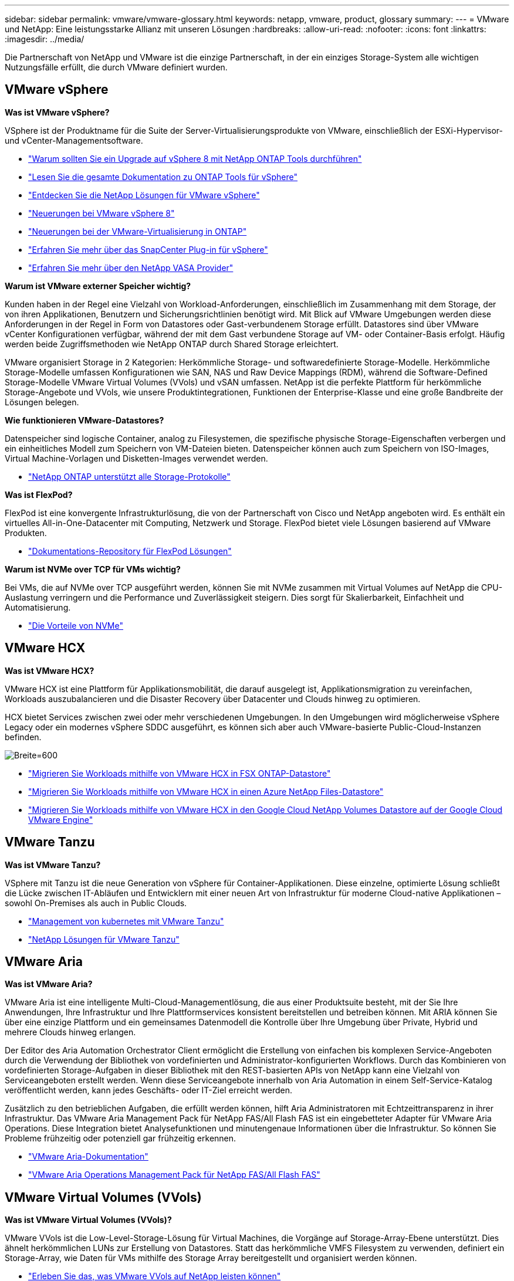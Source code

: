 ---
sidebar: sidebar 
permalink: vmware/vmware-glossary.html 
keywords: netapp, vmware, product, glossary 
summary:  
---
= VMware und NetApp: Eine leistungsstarke Allianz mit unseren Lösungen
:hardbreaks:
:allow-uri-read: 
:nofooter: 
:icons: font
:linkattrs: 
:imagesdir: ../media/


[role="lead"]
Die Partnerschaft von NetApp und VMware ist die einzige Partnerschaft, in der ein einziges Storage-System alle wichtigen Nutzungsfälle erfüllt, die durch VMware definiert wurden.



== VMware vSphere

*Was ist VMware vSphere?*

VSphere ist der Produktname für die Suite der Server-Virtualisierungsprodukte von VMware, einschließlich der ESXi-Hypervisor- und vCenter-Managementsoftware.

* link:https://community.netapp.com/t5/Tech-ONTAP-Blogs/What-s-new-with-ONTAP-tools-for-VMware-vSphere-9-12/ba-p/443759["Warum sollten Sie ein Upgrade auf vSphere 8 mit NetApp ONTAP Tools durchführen"]
* link:https://docs.netapp.com/us-en/ontap-tools-vmware-vsphere/index.html["Lesen Sie die gesamte Dokumentation zu ONTAP Tools für vSphere"]
* link:index.html["Entdecken Sie die NetApp Lösungen für VMware vSphere"]
* link:vmware-vsphere8-intro.html["Neuerungen bei VMware vSphere 8"]
* link:https://docs.netapp.com/us-en/ontap-whatsnew/ontap98fo_vmware_virtualization.html["Neuerungen bei der VMware-Virtualisierung in ONTAP"]
* link:https://docs.netapp.com/us-en/sc-plugin-vmware-vsphere/["Erfahren Sie mehr über das SnapCenter Plug-in für vSphere"]
* link:https://docs.netapp.com/us-en/vsc-vasa-provider-sra-97/deploy/concept-virtual-storage-console-overview.html#vasa-provider["Erfahren Sie mehr über den NetApp VASA Provider"]


*Warum ist VMware externer Speicher wichtig?*

Kunden haben in der Regel eine Vielzahl von Workload-Anforderungen, einschließlich im Zusammenhang mit dem Storage, der von ihren Applikationen, Benutzern und Sicherungsrichtlinien benötigt wird. Mit Blick auf VMware Umgebungen werden diese Anforderungen in der Regel in Form von Datastores oder Gast-verbundenem Storage erfüllt. Datastores sind über VMware vCenter Konfigurationen verfügbar, während der mit dem Gast verbundene Storage auf VM- oder Container-Basis erfolgt. Häufig werden beide Zugriffsmethoden wie NetApp ONTAP durch Shared Storage erleichtert.

VMware organisiert Storage in 2 Kategorien: Herkömmliche Storage- und softwaredefinierte Storage-Modelle. Herkömmliche Storage-Modelle umfassen Konfigurationen wie SAN, NAS und Raw Device Mappings (RDM), während die Software-Defined Storage-Modelle VMware Virtual Volumes (VVols) und vSAN umfassen. NetApp ist die perfekte Plattform für herkömmliche Storage-Angebote und VVols, wie unsere Produktintegrationen, Funktionen der Enterprise-Klasse und eine große Bandbreite der Lösungen belegen.

*Wie funktionieren VMware-Datastores?*

Datenspeicher sind logische Container, analog zu Filesystemen, die spezifische physische Storage-Eigenschaften verbergen und ein einheitliches Modell zum Speichern von VM-Dateien bieten. Datenspeicher können auch zum Speichern von ISO-Images, Virtual Machine-Vorlagen und Disketten-Images verwendet werden.

* link:https://docs.netapp.com/us-en/ontap-apps-dbs/vmware/vmware-vsphere-overview.html["NetApp ONTAP unterstützt alle Storage-Protokolle"]


*Was ist FlexPod?*

FlexPod ist eine konvergente Infrastrukturlösung, die von der Partnerschaft von Cisco und NetApp angeboten wird.  Es enthält ein virtuelles All-in-One-Datacenter mit Computing, Netzwerk und Storage.  FlexPod bietet viele Lösungen basierend auf VMware Produkten.

* link:https://docs.netapp.com/us-en/flexpod/["Dokumentations-Repository für FlexPod Lösungen"]


*Warum ist NVMe over TCP für VMs wichtig?*

Bei VMs, die auf NVMe over TCP ausgeführt werden, können Sie mit NVMe zusammen mit Virtual Volumes auf NetApp die CPU-Auslastung verringern und die Performance und Zuverlässigkeit steigern. Dies sorgt für Skalierbarkeit, Einfachheit und Automatisierung.

* link:https://www.netapp.com/data-storage/nvme/what-is-nvme/?internal_promo=comp_pure_ww_ontap_awareness-coas_blog["Die Vorteile von NVMe"]




== VMware HCX[[hcx]]

*Was ist VMware HCX?*

VMware HCX ist eine Plattform für Applikationsmobilität, die darauf ausgelegt ist, Applikationsmigration zu vereinfachen, Workloads auszubalancieren und die Disaster Recovery über Datacenter und Clouds hinweg zu optimieren.

HCX bietet Services zwischen zwei oder mehr verschiedenen Umgebungen. In den Umgebungen wird möglicherweise vSphere Legacy oder ein modernes vSphere SDDC ausgeführt, es können sich aber auch VMware-basierte Public-Cloud-Instanzen befinden.

image:vmware-hcx.png["Breite=600"]

* link:../ehc/aws-migrate-vmware-hcx.html["Migrieren Sie Workloads mithilfe von VMware HCX in FSX ONTAP-Datastore"]
* link:../ehc/azure-migrate-vmware-hcx.html["Migrieren Sie Workloads mithilfe von VMware HCX in einen Azure NetApp Files-Datastore"]
* link:../ehc/gcp-migrate-vmware-hcx.html["Migrieren Sie Workloads mithilfe von VMware HCX in den Google Cloud NetApp Volumes Datastore auf der Google Cloud VMware Engine"]




== VMware Tanzu[[tanzu]]

*Was ist VMware Tanzu?*

VSphere mit Tanzu ist die neue Generation von vSphere für Container-Applikationen. Diese einzelne, optimierte Lösung schließt die Lücke zwischen IT-Abläufen und Entwicklern mit einer neuen Art von Infrastruktur für moderne Cloud-native Applikationen – sowohl On-Premises als auch in Public Clouds.

* link:https://www.netapp.com/hybrid-cloud/vmware/what-is-vmware-tanzu/["Management von kubernetes mit VMware Tanzu"]
* link:../containers/vtwn_solution_overview.html["NetApp Lösungen für VMware Tanzu"]




== VMware Aria[[ARIA]]

*Was ist VMware Aria?*

VMware Aria ist eine intelligente Multi-Cloud-Managementlösung, die aus einer Produktsuite besteht, mit der Sie Ihre Anwendungen, Ihre Infrastruktur und Ihre Plattformservices konsistent bereitstellen und betreiben können. Mit ARIA können Sie über eine einzige Plattform und ein gemeinsames Datenmodell die Kontrolle über Ihre Umgebung über Private, Hybrid und mehrere Clouds hinweg erlangen.

Der Editor des Aria Automation Orchestrator Client ermöglicht die Erstellung von einfachen bis komplexen Service-Angeboten durch die Verwendung der Bibliothek von vordefinierten und Administrator-konfigurierten Workflows. Durch das Kombinieren von vordefinierten Storage-Aufgaben in dieser Bibliothek mit den REST-basierten APIs von NetApp kann eine Vielzahl von Serviceangeboten erstellt werden. Wenn diese Serviceangebote innerhalb von Aria Automation in einem Self-Service-Katalog veröffentlicht werden, kann jedes Geschäfts- oder IT-Ziel erreicht werden.

Zusätzlich zu den betrieblichen Aufgaben, die erfüllt werden können, hilft Aria Administratoren mit Echtzeittransparenz in ihrer Infrastruktur. Das VMware Aria Management Pack für NetApp FAS/All Flash FAS ist ein eingebetteter Adapter für VMware Aria Operations. Diese Integration bietet Analysefunktionen und minutengenaue Informationen über die Infrastruktur. So können Sie Probleme frühzeitig oder potenziell gar frühzeitig erkennen.

* link:https://www.vmware.com/products/aria.html["VMware Aria-Dokumentation"]
* link:https://docs.vmware.com/en/VMware-Aria-Operations-for-Integrations/4.2/Management-Pack-for-NetApp-FAS-AFF/GUID-9B9C2353-3975-403A-8803-EBF6CDB62D2C.html["VMware Aria Operations Management Pack für NetApp FAS/All Flash FAS"]




== VMware Virtual Volumes (VVols)

*Was ist VMware Virtual Volumes (VVols)?*

VMware VVols ist die Low-Level-Storage-Lösung für Virtual Machines, die Vorgänge auf Storage-Array-Ebene unterstützt. Dies ähnelt herkömmlichen LUNs zur Erstellung von Datastores. Statt das herkömmliche VMFS Filesystem zu verwenden, definiert ein Storage-Array, wie Daten für VMs mithilfe des Storage Array bereitgestellt und organisiert werden können.

* link:https://www.netapp.tv/details/29476["Erleben Sie das, was VMware VVols auf NetApp leisten können"]
* link:https://docs.netapp.com/us-en/ontap-apps-dbs/vmware/vmware-vvols-overview.html["Technische Dokumentation für VVols"]




== VMware Cloud Foundation (VCF)

*Was ist VMware Cloud Foundation?*

VMware Cloud Foundation (VCF) ist eine Hybrid-Cloud-Plattform für herkömmliche Enterprise-Applikationen und moderne Applikationen. Er basiert auf dem softwaredefinierten Stack von VMware für Computing-, Storage-, Netzwerk-, Container- und Cloud-Management Ressourcen innerhalb des VCF werden durch die Erstellung von Domains zur Verfügung gestellt. Domänen gruppieren Computing-, Netzwerk- und Storage-Ressourcen gemäß Best Practices in einer logischen Einheit. Es gibt 2 Domänen-Typen: Die anfängliche Management-Domäne und die Workload-Domänen der virtuellen Infrastruktur.

Nach der Erstellung der ersten Management-Domäne werden nachfolgende Workload-Domänen nach Bedarf zur Erfüllung der Geschäftsanforderungen implementiert. Workload-Domänen werden Performance und Kapazität mit Haupt- oder zusätzlichem Storage zugewiesen. VCF bietet durch die Bereitstellung dieser applikationsfähigen Workload-Domänen eine vereinfachte und standardisierte Erfahrung für heterogene Umgebungen.

* link:https://docs.netapp.com/us-en/ontap-tools-vmware-vsphere/deploy/vmware_cloud_foundation_mode_deployment.html["Erfahren Sie, wie die NetApp Infrastruktur mit VCF funktioniert"]
* link:https://www.vmware.com/products/cloud-foundation.html["VMware VCF Produktseite"]
* link:https://www.cisco.com/c/en/us/td/docs/unified_computing/ucs/UCS_CVDs/flexpod_vcf_design.html["FlexPod as a Workload Domain for VMware Cloud Foundation – Designleitfaden"]




== VMware Site Recovery Manager (SRM)

*Was ist VMware Site Recovery Manager?*

Site Recovery Manager (SRM) ist eine branchenführende Disaster Recovery (DR)-Managementlösung, mit der Ausfallzeiten bei Ausfällen minimiert werden. Sie bietet richtlinienbasiertes Management, automatisierte Orchestrierung und unterbrechungsfreie Tests zentralisierter zentraler Recovery-Pläne.

* link:https://docs.netapp.com/us-en/ontap-apps-dbs/vmware/vmware-srm-overview.html["VMware Site Recovery Manager mit NetApp ONTAP 9"]




== VMware Cloud-Services

*Was ist eine Hybrid-Multi-Cloud mit VMware und NetApp?*

Kein anderer Infrastruktur-Provider kann VMware-Workloads On-Premises, in der Cloud oder in einer beliebigen Cloud unterstützen.  NetApp ist der erste Infrastrukturanbieter, der VMware in der Cloud auf AWS, Microsoft Azure und Google Cloud unterstützt.

Jeder der großen Public-Cloud-Provider bietet Virtualisierungs-Services, mit denen Applikationen und Workloads ohne Voraumbetrieb ausgeführt werden können.

NetApp bietet ein umfangreiches Paket an Lösungen für diese Cloud-Virtualisierungsumgebungen.

* link:../ehc/index.html["NetApp Lösungen für virtualisierte Umgebungen in der Cloud"]
* link:../ehc/index.html["NetApp Lösungen für AWS VMware Cloud (VMC)"]
* link:../ehc/index.html["NetApp Lösungen für Azure VMware (AVS)"]
* link:../ehc/index.html["NetApp Lösungen für die Google Cloud VMware Engine (GCVE)"]

